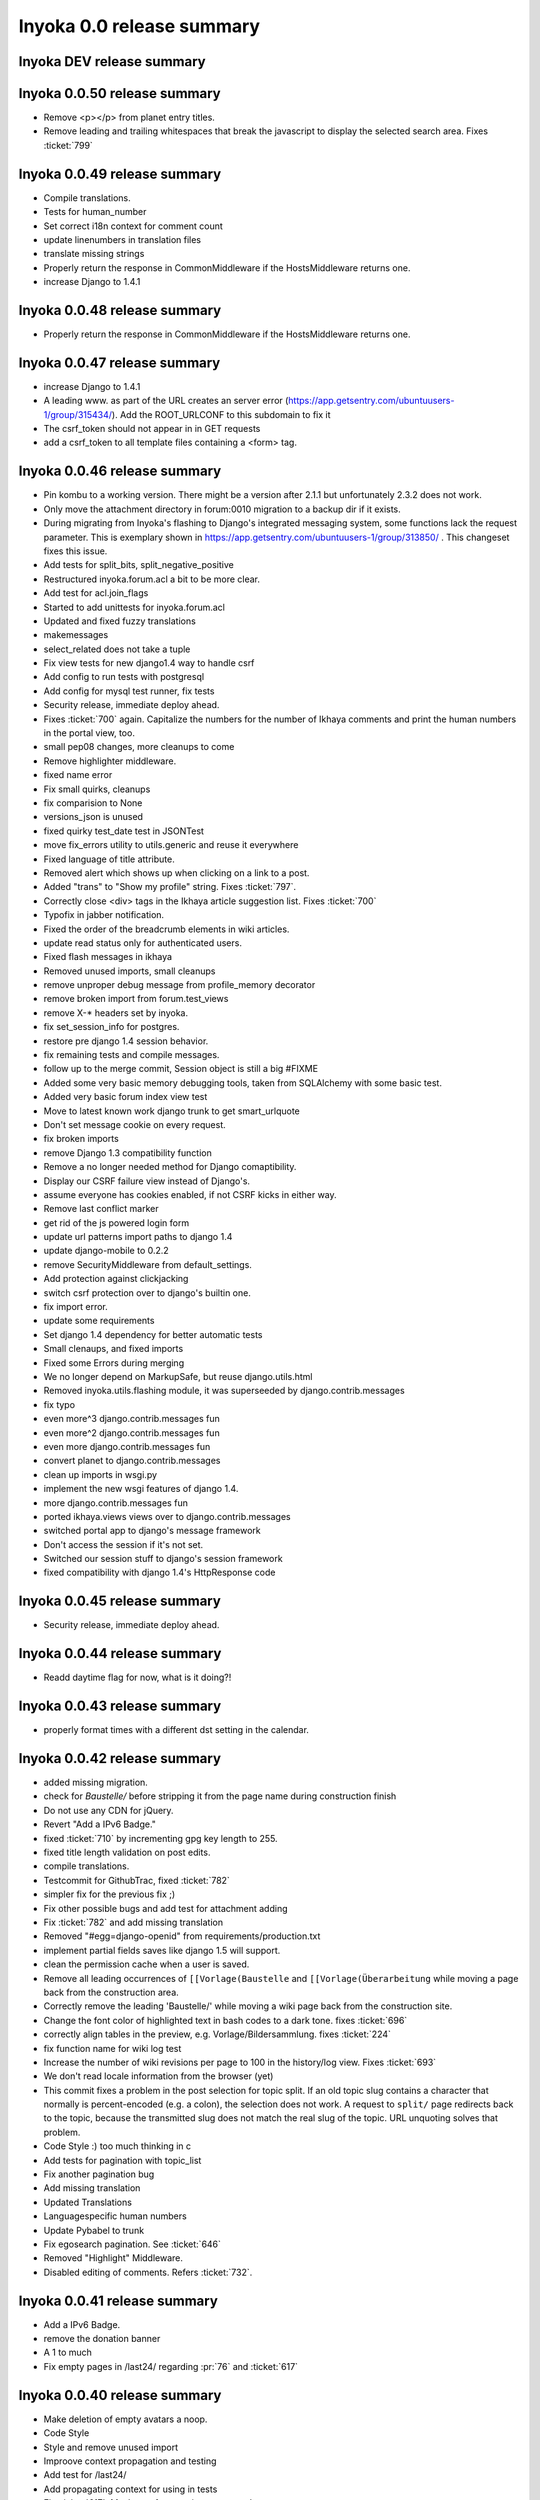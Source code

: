 .. _release-summary-0.0:

==========================
Inyoka 0.0 release summary
==========================

Inyoka DEV release summary
==========================

Inyoka 0.0.50 release summary
=============================

* Remove <p></p> from planet entry titles.
* Remove leading and trailing whitespaces that break the javascript to display
  the selected search area. Fixes :ticket:`799`

Inyoka 0.0.49 release summary
=============================

* Compile translations.
* Tests for human_number
* Set correct i18n context for comment count
* update linenumbers in translation files
* translate missing strings
* Properly return the response in CommonMiddleware if the HostsMiddleware
  returns one.
* increase Django to 1.4.1

Inyoka 0.0.48 release summary
=============================

* Properly return the response in CommonMiddleware if the HostsMiddleware
  returns one.

Inyoka 0.0.47 release summary
=============================

* increase Django to 1.4.1
* A leading www. as part of the URL creates an server error
  (https://app.getsentry.com/ubuntuusers-1/group/315434/). Add the ROOT_URLCONF
  to this subdomain to fix it
* The csrf_token should not appear in in GET requests
* add a csrf_token to all template files containing a <form> tag.

Inyoka 0.0.46 release summary
=============================

* Pin kombu to a working version. There might be a version after 2.1.1 but
  unfortunately 2.3.2 does not work.
* Only move the attachment directory in forum:0010 migration to a backup dir if
  it exists.
* During migrating from Inyoka's flashing to Django's integrated messaging
  system, some functions lack the request parameter. This is exemplary shown in
  https://app.getsentry.com/ubuntuusers-1/group/313850/ . This changeset fixes
  this issue.
* Add tests for split_bits, split_negative_positive
* Restructured inyoka.forum.acl a bit to be more clear.
* Add test for acl.join_flags
* Started to add unittests for inyoka.forum.acl
* Updated and fixed fuzzy translations
* makemessages
* select_related does not take a tuple
* Fix view tests for new django1.4 way to handle csrf
* Add config to run tests with postgresql
* Add config for mysql test runner, fix tests
* Security release, immediate deploy ahead.
* Fixes :ticket:`700` again. Capitalize the numbers for the number of Ikhaya
  comments and print the human numbers in the portal view, too.
* small pep08 changes, more cleanups to come
* Remove highlighter middleware.
* fixed name error
* Fix small quirks, cleanups
* fix comparision to None
* versions_json is unused
* fixed quirky test_date test in JSONTest
* move fix_errors utility to utils.generic and reuse it everywhere
* Fixed language of title attribute.
* Removed alert which shows up when clicking on a link to a post.
* Added "trans" to "Show my profile" string. Fixes :ticket:`797`.
* Correctly close <div> tags in the Ikhaya article suggestion list. Fixes
  :ticket:`700`
* Typofix in jabber notification.
* Fixed the order of the breadcrumb elements in wiki articles.
* update read status only for authenticated users.
* Fixed flash messages in ikhaya
* Removed unused imports, small cleanups
* remove unproper debug message from profile_memory decorator
* remove broken import from forum.test_views
* remove X-* headers set by inyoka.
* fix set_session_info for postgres.
* restore pre django 1.4 session behavior.
* fix remaining tests and compile messages.
* follow up to the merge commit, Session object is still a big #FIXME
* Added some very basic memory debugging tools, taken from SQLAlchemy with some
  basic test.
* Added very basic forum index view test
* Move to latest known work django trunk to get smart_urlquote
* Don't set message cookie on every request.
* fix broken imports
* remove Django 1.3 compatibility function
* Remove a no longer needed method for Django comaptibility.
* Display our CSRF failure view instead of Django's.
* assume everyone has cookies enabled, if not CSRF kicks in either way.
* Remove last conflict marker
* get rid of the js powered login form
* update url patterns import paths to django 1.4
* update django-mobile to 0.2.2
* remove SecurityMiddleware from default_settings.
* Add protection against clickjacking
* switch csrf protection over to django's builtin one.
* fix import error.
* update some requirements
* Set django 1.4 dependency for better automatic tests
* Small clenaups, and fixed imports
* Fixed some Errors during merging
* We no longer depend on MarkupSafe, but reuse django.utils.html
* Removed inyoka.utils.flashing module, it was superseeded by
  django.contrib.messages
* fix typo
* even more^3 django.contrib.messages fun
* even more^2 django.contrib.messages fun
* even more django.contrib.messages fun
* convert planet to django.contrib.messages
* clean up imports in wsgi.py
* implement the new wsgi features of django 1.4.
* more django.contrib.messages fun
* ported ikhaya.views views over to django.contrib.messages
* switched portal app to django's message framework
* Don't access the session if it's not set.
* Switched our session stuff to django's session framework
* fixed compatibility with django 1.4's HttpResponse code

Inyoka 0.0.45 release summary
=============================

* Security release, immediate deploy ahead.

Inyoka 0.0.44 release summary
=============================

* Readd daytime flag for now, what is it doing?!

Inyoka 0.0.43 release summary
=============================

* properly format times with a different dst setting in the calendar.

Inyoka 0.0.42 release summary
=============================

* added missing migration.
* check for `Baustelle/` before stripping it from the page name during
  construction finish
* Do not use any CDN for jQuery.
* Revert "Add a IPv6 Badge."
* fixed :ticket:`710` by incrementing gpg key length to 255.
* fixed title length validation on post edits.
* compile translations.
* Testcommit for GithubTrac, fixed :ticket:`782`
* simpler fix for the previous fix ;)
* Fix other possible bugs and add test for attachment adding
* Fix :ticket:`782` and add missing translation
* Removed "#egg=django-openid" from requirements/production.txt
* implement partial fields saves like django 1.5 will support.
* clean the permission cache when a user is saved.
* Remove all leading occurrences of ``[[Vorlage(Baustelle`` and
  ``[[Vorlage(Überarbeitung`` while moving a page back from the construction
  area.
* Correctly remove the leading 'Baustelle/' while moving a wiki page back from
  the construction site.
* Change the font color of highlighted text in bash codes to a dark tone. fixes
  :ticket:`696`
* correctly align tables in the preview, e.g. Vorlage/Bildersammlung. fixes
  :ticket:`224`
* fix function name for wiki log test
* Increase the number of wiki revisions per page to 100 in the history/log
  view. Fixes :ticket:`693`
* We don't read locale information from the browser (yet)
* This commit fixes a problem in the post selection for topic split. If an old
  topic slug contains a character that normally is percent-encoded (e.g. a
  colon), the selection does not work. A request to ``split/`` page redirects
  back to the topic, because the transmitted slug does not match the real slug
  of the topic. URL unquoting solves that problem.
* Code Style :) too much thinking in c
* Add tests for pagination with topic_list
* Fix another pagination bug
* Add missing translation
* Updated Translations
* Languagespecific human numbers
* Update Pybabel to trunk
* Fix egosearch pagination. See :ticket:`646`
* Removed "Highlight" Middleware.
* Disabled editing of comments. Refers :ticket:`732`.

Inyoka 0.0.41 release summary
=============================

* Add a IPv6 Badge.
* remove the donation banner
* A 1 to much
* Fix empty pages in /last24/ regarding :pr:`76` and :ticket:`617`

Inyoka 0.0.40 release summary
=============================

* Make deletion of empty avatars a noop.
* Code Style
* Style and remove unused import
* Improove context propagation and testing
* Add test for /last24/
* Add propagating context for using in tests
* Fix :ticket:`617`. Maybe performace issues created

Inyoka 0.0.39 release summary
=============================

* Updated Postit Link

Inyoka 0.0.38 release summary
=============================

* Fix jquery selector for assigning article suggestions.
* don't let search engines index ikhaya typo reports.
* fix :ticket:`767`
* Disabled editing of comments. Refers :ticket:`732`.
* disable highlighther middleware for now, till it's redirection problems are
  fixed.
* fix and simplify tabbar.

Inyoka 0.0.37 release summary
=============================

* Compiled messages
* Fixed unsubscribe bug

Inyoka 0.0.36 release summary
=============================

* compile messages
* makemessages
* Added some comments to .gitignore.
* Add eclipse projectfiles to ignored files

Inyoka 0.0.35 release summary
=============================

* Finish donation, change picture to say thanks

Inyoka 0.0.34 release summary
=============================

* Updated translation files
* Removed rounded meta bar for ikhaya posts to not distract the users eye
  too much
* Added tests for forum module
* Fixed missing translation for mobile notice hiding
* remove translation update script
* Introduce the transifex client. Use ``tx help`` or look at
  http://help.transifex.com/features/client/
* Add unsubscribe link for unreadable subscriptions
* Add handler for parameter 'next' for page-unsubscriptions and
  user-unsubscriptions
* Extend some get_absolute_url() functions to redirect keyword-args to
  href() to become GET-Parameters
* Renamed the GET-Parameter continue into next in the forum-module for
  project-wide uniformity
* At least on Arch a system-wide Python update to 2.7.3 crashes the
  virtual environments. Even rebuilding a 2.7.2 venv does not work. Hence
  we upgrade to 2.7.3.
* Correctly render the ``Bild()`` macro during first save of a post. This
  is achieved by first saving the empty post, then updating the post ids
  for the attachments and finally save the post with the correct text
  which will render the images as expected.
* use the storage system to delete old avatars.
* Don't save images through PIL if no resizing is needed.
* remove gradient behind tabs in wiki
* small design adjustions to integrate the ikhaya posts into the layout in
  the portal index again
* add a small :active effect to the app menu
* add the :hover effect to the app menu again
* underline the links for article date and article comments in portal
* Bottom margin for message box
* Wiki tabbar
* Redesign portal page
* Color palette
* Light login bar
* Tabbar: Subtle active state, no hover
* Removed all wrapper divs but one

Inyoka 0.0.34 release summary
=============================

* compile messages.
* remove precise countdown banner
* Add a donation postit and link it to the donation article
* Fix :ticket:`764` and sync with transifex
* Revert "Translations for 4c4bff9322". Unneeded.
* small fixes and removal of uneeded variables.
* Switch position of locked and solved status emblemes for topic icons and add
  opacity for hidden topics
* Put images for topic icons into sprite
* Remove old icons
* Flexible topic icons
* Translations for 4c4bff9322
* Rewrite MaxLengthStorageMixin in order to take really care of the max_length,
  even if the directory is too long.
* don't leave any files behind.
* get rid of unneeded storage.exists call and add tests.
* fix :ticket:`760`, file.open returns None and as such isn't useable as
  context manager.
* Remove unused PickleEntry database field type
* Speedup test_storage tests
* Changed url_for_post behavior to make it easier to use.
* Copied override_settings from Django 1.4
* Include production.txt in test.txt requirements file
* Switch to gunicorn#sync to properly support MySQLdb
* try to reconnect to xapian database on common DatabaseErrors as well
  (hopefully NFS corruption workaround, #group/66883)
* Changes as recommended in
  :pr:`57`
* Remove the ``set_host()`` function from the InyokaClient and make the
  ``login()`` function to use the same parameters as
* Add basic tests to show the usage of the InyokaClient for testing views.
* Our own test client for testing views. This client implements our own
  authorization, permission and session management a
* Show the old forum name in notifications about topic movements. Fixes
  :ticket:`752`.
* add tests for splitting posts into a new topic; move tests for splitting
  posts and appending them to an existing topic
* Add some enhanced tests for topic split. But the forum unittest rewrite is
  not yet done.
* fix forum.last_post again in split
* comment clarifications.
* typo :(
* Change Forum.post_count during splits.
* fix wrong behavior of .reverse() in topic split by changing it to .order_by()

Inyoka 0.0.33 release summary
=============================

* Update banner to include a link to the wiki.
* Add Countdown for 12.04.

Inyoka 0.0.32 release summary
=============================

* Only check moderation privileges if the quote is hidden, otherwise check
  reply.

Inyoka 0.0.31 release summary
=============================

* compile translations.
* Fix errors during reconnects in the Jabber bot.
* Ignore results from tasks we do not require.
* Solve strange display width of Ikhaya article comments. The ``markup.css``
  defines ``#page table { width: auto; }`` whic
* Check for permissions when quoting. Fixes #751.


Inyoka 0.0.30 release summary
=============================

* use cache.delete_many()
* Memcache does not allow white spaces in keys. Fixes g97160
* Mark string for translation

Inyoka 0.0.29 release summary
=============================

* compile messages.
* zmq is CRAZY!
* move IE8 warning out of the loop and add the translation for the message

Inyoka 0.0.28 release summary
=============================

* compile messages.
* cache.decr raises ValueErrors on non existing keys, hence just use
  cache.delete
* Shortened the code for closing reported topics.
* Tell users to upgrade to IE8.
* Group the reported topics by forum to reduce hits on ``have_privilege()``.
* remove wrong casting
* i18n for 13bae88884
* remove threading.lock from utils/mail.py -- it's not needed here.
* With this change we evaluate the reported topics against the 'can_moderate'
  privilege. This ensures, that only supporter of the regarding forum and
  global moderators are able to close tickets.
* recompiled messages
* Fix unicode string in wiki action ``mv_discontinued`` and clear the cache
  after removing a page from the 'Baustelle'
* s/abbonieren/abonnieren
* fix broken comment
* we do not need to preload images, we are using sprites instead.
* add missing assignment for string replace
* compile messages
* make the differences between location of a user and an event clear:
  "residence" and "venue"
* compile messages.
* Clear the cache after publishing an Ikhaya article. Fixes :ticket:`664`
* Make the subscription filter work again. Fixes :ticket:`716`.
* spell correction
* Get rid of the ugly underlines in links
* Remove unnecessary form fields. Fixes :ticket:`682`
* Introduce a new feature to directly go to the last post of a topic using
* add the translations for jumping to last Ikhaya article comment
* add the goto link to the mobile version as well
* add a goto link to the subscription view to jump to the last Ikhaya article
  comment
* fixes :ticket:`725`
* Fix ``./manage.py makemessages`` to use all keywords. The settings in
  setup.cfg are not taken into account when running ``pybabel``.
* remove unneeded /404/ url.

Inyoka 0.0.27 release summary
=============================

* move the short word check into __init__ to also affect
  find_highlightable_words.
* insane speedup of the highlighter, should be O(n) now instead of
  O(n^whatever)
* post_delete signal doesn't supply the raw kwargs, hence use .get instead of
  ['raw'].
* fix servererror when the unified diff is empty.

Inyoka 0.0.26 release summary
=============================

* compile translations
* fix https://app.getsentry.com/51/group/61124/ and
  https://app.getsentry.com/51/group/59513/
* fix raw display in the pastebin and posting of entries without a title.
* replace singular placeholder ``%(count)s`` with ``one``
* remove double pipe sign ``| |``. fixes :ticket:`722`
* inyoka.middlewares contains some i18n strings too
* translations for refs :ticket:`724`
* display user location in forum topic view. fixes :ticket:`724`
* apply recent translation changes to source code
* apply recent changes to .pot-file
* German translation fixes.

Inyoka 0.0.25 release summary
=============================

* Fix tagcloud macro (https://app.getsentry.com/51/group/59488/actions/urls/)
* Update lessc to match new nodejs version.

Inyoka 0.0.24 release summary
=============================

* raven 1.4.3 compatibility.
* fix http://log.apolloner.eu/group/584
* add migration from strings to booleans for distri versions.
* list static pages again
* change comment - refers previous commit
* Fix the JSON encoding problem as explained in the Django docs.
* Removed whitespace between image and </a>, fixes appearance of link to post.
* Revert "ugettext_lazy fix for privileges.
  (http://log.apolloner.eu/group/587)" This solution is invalid as EnTeQuAk
  stated in
  :pr:`35`
* make the jstableform handle boolean fields as bool and not as string
* ugettext_lazy fix for privileges. (http://log.apolloner.eu/group/587)
* update ubuntuusers copyright
* replace sentry with raven

Inyoka 0.0.23 release summary
=============================

* fix string interpolation in calendar breadcrumbs
* fix translations in forum celery requests.
* Include the django.contrib.humanize to get translations for naturaldate
* Fixed number pastebin view to force entry_id to int to represent the format
  string
* okay, last checkin :/
* shame on me :(

Inyoka 0.0.22 release summary
=============================

* Fixed Typo

Inyoka 0.0.21 release summary
=============================

* refers previous commit
* fix ubuntu-version dev status
* Commented out broken js for now, needs to be solved in i18n-js branch

Inyoka 0.0.20 release summary
=============================

* fix specificdatetimeformat usage in templates
* Fixed get_version_info to support translation proxy

Inyoka 0.0.19 release summary
=============================

* compile translations
* Switch to a specific tested south version, because of
  http://south.aeracode.org/ticket/1030
* some i18n fixes by toddy. Thanks!
* add missing file
* Use Django's storage sys for forum attachments.
* fix forum attachments migration
* fix a bug in recalculate_post_positions and speed it up.
* fix i18n for userpages. This commit introduces two system-variables
  ``WIKI_USER_BASE`` and ``WIKI_USERPAGE_INFO``. The former is the base path to
  all userpages, e.g. for user 'foo' it will be 'wiki.example.com/User/foo' by
  default. The information page about userpages is defined by the latter one
  which expands to 'wiki.example.com/Userpage' by default.
* catch any errors in attachment migration, this has to work in one go.
* fix migration order
* fix migration order
* new build flags for python (more or less what debian does)
* translation fixes. Thanks toddy.
* fix .po and .pot files according to the warning and errors of ``msgfmt -c``
* refers last commit
* translations to latest spell checks
* did some spell checking
* translations
* further i18n fixes
* ignore temp attachments in migration
* add new migration for forum attachments !!! NEEDS TESTING ON REAL DATA BEFORE
  DEPLOYMENT !!!
* rewrite folder structure for forum attachments
* More corrections
* small corrections thanks to review
* running the migrations on a new sqlite database results in an error:
  http://paste.pocoo.org/show/JNyQzBfRFDcx4bAPmHqe/
* extend the inyoka version with the current commit hash in DEBUG mode
* Removed unused check_celeryd_activity script
* Moved topicicons to extra folder, removed old forum legacy url file
* Removed gunicorn.initd
* Removed unused and totally outdated audio captcha files
* Added sublime project files to gitignore
* Started repository cleanup.
* add missing copyright headers
* update copyright year to 2012
* update the username in the admin user profile form
* Some small migration tweaks
* Fixed some i18n stuff, thanks Markus! :sparkles: :beer: :sparkles:
* Fixed import error
* Fixed import error
* Fixed invalid name errors
* More fixes
* Fixed fancy group_attachments i18n probs
* Convert old 'keine' string in database to more generic 'none' string, more
  i18n work in forum
* moar i18n
* Added missing planet_description migration
* Moved planet description out of code and made it configurable
* More i18n changes
* Started i18n review.
* removed funny commentary, yes it's actively used and implemented
* Make ikhaya description configurable
* Removed loads of locale specific formatting, especially regarding datetime
  formatting
* More untranslated strings
* Removed ubuntuusers/german strings from default_settings, added gettext noops
* Removed custom keywords support from makemessages command, it's now properly
  defined in setup.cfg
* Added full django translation keyword support to setup.cfg
* translation strings for global
* translate utils.forms
* translate utils.generic
* use Django internal MONTHS and WEEKDAYS dictionaries
* translation fix; updated transifex
* translate
* translate ikhaya.views
* translate ikhaya.notifications
* translate ikhaya.models
* translate ikhaya.forms
* Do not crash if there are no posts
* fix translations
* translate forum.views
* translation strings for forum
* translate forum.search
* translate forum.notifications
* translate forum.models
* More fixes as suggested in review, memory leak fixes
* translate forum.forms
* Force user input to be handled as unicode
* translate forum.acl
* Added proper test extraction for inyoka.utils.tests
* Allow lazy extractions
* Killed django-nose, killed some prints
* Fix "link discussions" in breadcrumbs.
* force reinstall of libs in virtualenv-setup.sh
* Rewritten INYOKA_REVISION parsing to dulwich, much faster
* add link to connect a wiki page to a forum topic. refers :ticket:`686`
* each wiki page can have only one discussion. changed i18n. refers :ticket:`686`
* display the revision notes on the diff page. refers :ticket:`656`
* fix pagination in blog list
* remove query optimation, this is a jinja bug
* display voters in mobile template and reduce query count
* properly quote urls in interwiki links, fixes :ticket:`687`
* Don't rename .html to .xml during uploads, fixes :ticket:`599`
* Add voters count to poll display if multiple votes are allowed, fixes :ticket:`692`
* remove unneeded cache filling
* add tests for post.delete
* Disable deletion of test data, django truncates the tables already.
* remove unneeded qs limiting.
* properly clear the forum cache after post.delete()
* fix for :ticket:`695`. (last_post_id wasn't updated properly)
* fix typo in post.delete()
* Restore functionality of the special_rights view.
* Properly set return-path when using sendmail
* Added migration to recalculate post positions
* Order by position rather than id
* Clearified that the xmpp session is threaded
* Followup to review
* Disable service discovery
* Implemented a new Jabber Bot based on ZeroMQ and SleekXMPP.
* Fixed gettext string.
* Added translations for utils.sortable and utils.gettext
* Fixed usage of ugettext/ugettext_lazy and unified the usage of _('').
* more translations, kill the usage of human_number
* fix misplaces ``)``
* Minor style change (extra padding).
* Fixed "tabbar sprite" bug.
* Set default environment variable in make_testdata.py
* change header sprite to vertical. fixes :ticket:`683`
* Changed "Welcome" text on the frontpage.
* change links in 'about inyoka'. fixes :ticket:`681`
* fix floating of ikhaya comments if admin links have more than one line. fixes
  :ticket:`637`
* Introduce a ForumField (inyoka.forum.forms.ForumField), that hierarchically
  displays all forums the requesting user has access to. This field is now used
  in topic split and topic move, as well as in forum edit. Besides these forum
  related views, the search page uses die field too which fixes :ticket:`654`.
* Reindent.
* fix anchor in interwiki links for opera & chromium, fixes :ticket:`679`
* Added sprite-ref to tabbar background images.
* Dynamic width for header icons.
* display the parent forums during forum creation in a hierarchical order, so
  that they can be clearly identified. fixed :ticket:`513`
* add column borders to tables in preview area. fixes :ticket:`527`
* correctly insert the unstable status to topics based on their version info.
  fixes :ticket:`676`
* Fixed path for switch.png
* Implemented a gunicorn autoreloader.
* Reindent.
* some spelling corrections for wiki i18n
* fix multi-line translations in wiki
* fix multi-line translations in pastebin
* fix multi-line translations in global
* fix multi-line translations in planet
* fix multi-line translations in portal
* fix multi-line translations in Ikhaya
* fix multiline translations in forum
* adjust positions of old topic when splitting a topic
* Translation update.
* "Utils" is not an app, so put utils translations to "global".
* Less intensive color for admin switch.
* Changed margin of adminbar and corner roundness.
* Translation update.
* Moved adminbar icons to dedicated directory.
* Finetuning of adminbar style.
* Fixed LOCALE_PATHS.
* Removed wrong style.
* Adjusted JavaScript to switch admin button on and off.
* Removed some useless styles.
* Round corners for the admin bar again, changed right margin.
* correctly hide old ubuntu versions in forum, etc. and prevent
  Topic.get_ubuntu_version() from failing if a version does not exist
* Moved adminpanel to old position.
* move the static ``jsi18n/`` URL to the portal for easier routing
* Fix missing input field for CAPTCHA fields. We have to print the input field
  -- only rendering does not work
* Pagination on top.
* Fixed template path.
* Fixed 500.html, it's rendered by the Django template engine, not by Jinja2
* Put the adminlink switch into an own bar.
* Some gradients for the adminbar.
* Recompiled and reextracted messages
* Updated manage.py to latest django code, to include sys.argv
* Removed LocaleMiddleware and CommonMiddleware.
* fixed repr of wiki.Revision
* Minor translation updates.
* Typofix.
* Compiled global translations and fixed LOCALE_PATHS.
* Take care about globale translations in compilemessages.
* Forgot to run compilemessages.
* Updated translations from transifex.
* Adjusted translation_update.py script.
* Updated german translations from transifex.
* Use a brownish color for the adminbar, not red.
* Changed style of admin bar.
* Extract strings from project global templates.
* Use unicode strings in _()
* Updated translations with script.
* Added script to automatically fetch updates from Transifex.
* Updated translations from transifex. 96% done!
* Fixed some english strings.
* Fixed unresolved merge.
* Restored and reparsed translation files
* Fixed babel.cfg to restore old values (fixes some extraction errors)
* Revert "makemessages"
* makemessages
* Fixed a few template errors that held the templates from being processed
  properly
* Added a new parameter to babel.cfg that can be used in conjunction with
  https://github.com/mitsuhiko/jinja2/pull/73 to find template errors
* Removed unused babel.cfg
* Updated german translations from transifex.
* Minor language updates.
* Typofix.
* Typofixes.
* Some translation updates.
* Finished wiki template translations.
* Translated more wiki templates.
* Typofixes.
* Translated more wiki templates.
* Translations for wiki forms and models.
* Updated translations according to our wikipage.
* Updated pos, mos and pots.
* Translated global templates.
* Removed "debug false".
* Started with support of javascript translations.
* Pastebin template translations.
* Translations for pastebin models and forms.
* Planet view translations.
* Finished ikhaya template translations.
* More english translations…
* Started with ikhaya template translations.
* Finished forum template translations.
* More forum template translations and major reindents.
* Some more forum template translations.
* Some more forum template translations.
* Some more forum template translations.
* Started with forum template translations.
* Planet model translations.
* Planet template & forms translations.
* Minor translation fixes.
* Translated portal/user.py
* Translated portal forms.
* Finished english portal translations.
* Fixed some formatstrings.
* Fixed some syntaxerrors.
* Pass unicode to ugettext.
* More template translations.
* Translation of some portal templates.
* Updated .mo files.
* German translations for ikhaya views.
* German translations for planet.
* German translations for wiki views and typofix.
* Updated messages.
* Use correct brackets for formatstrings.
* English translations for wiki views.
* Updated an ikhaya translation.
* English translations for planet views.
* Translations for ikhaya views.
* Updated translations a bit
* Updated forum translation.
* Changed some translations.
* Added gettext to forum views.
* Finished portal view translations.
* More portal view translations.
* Replaced some more quotes.
* Replaced german quotes („“) by english ones("").
* Forgot to remove two lines in last commit.
* Removed status_info property from usermodel, it was languagespecific.
* Abandoned "pgettext" and used other english words.
* More translations for portal view.
* Custom manage.py commands
* compile_translations for fabfile.
* Copied old hg i18n repo into git.

Inyoka 0.0.18 release summary
=============================

* Properly set return-path when using sendmail
* Restore functionality of the special_rights view.
* fix js syntax error

Inyoka 0.0.17 release summary
=============================

* properly escape title and alt attrs in image uploads, refs :ticket:`633`
* add an invisible border to keep the dropdown at the same position, fixes
  :ticket:`559`
* Changed admin icon from monkey to tools.
* fix slug creation to actually take max_length of fields into account, fixes
  :ticket:`655`
* Fixed error when saving a wikiarticle if not logged in.
* restore short url for ikhaya, fixes :ticket:`642`
* Revert "Added test to check time of a request."
* add a broken testcase for :ticket:`655`
* update celery to 2.4.0
* move jstableform to a separat js file and fix coloring after field
  validation.
* A bit more abstraction for the JavaScript Table Form. You are now able to use
  ANY table, independent of its id. Read the docs in inyoka/static/js/portal.js
  and the implementation in inyoka/portal/templates/portal/configuration.html
  about how to use this new feature.
* This commit makes the JavaScript table form 100% generic :) Read the docs in
  inyoka/static/js/portal.js for a brief how-to :)
* add new migration for distribution versions instead of changing an existing.
* Fake acitivty monitor not required as we now have rabbitmq
* fix pagination in blog list. fixes :ticket:`622`
* add ubuntu versions 4.10 to 12.04(dev) to the initial data migration
* use a dictionary and simplejson.dumps() to build the json notation of an
  UbuntuVersion
* reorder/restructure the JS for dynamic distribution versions
* make the admin menu static. It does *not* flow in and out any longer! fixes
  :ticket:`546`
* Fixed undefined value
* add unittest for distribution version order
* integrate new distribution version management into all apps.
* Fixed :ticket:`635`, fixed behavior of Link node if url is None
* removed more unused scripts
* Removed unused feeds_update.xml
* Removed unused plax.js
* Updated 404 page
* Updated server_error.html
* Move to dom lxml builder, as it has no fucking unicode errors...
* Remove unused and not properly working script
* Use new dict comprehension where possible
* fixed missing import
* Use new requests library for utils.gravatar instead of urllib2
* We are not opening urllib on get_thumbnail anymore
* Fixed user.settings migration to respect special hidden_forum_categories key
* using functions in a normanl way seems to work as well. Don't know why I
  assigned them to variables
* fix adding of rows. it's a bit ugly right now, but I will simplify that the
  next days. Stay tuned.
* make icons clickable if in edit mode.
* add a feature to revert changed rows
* add some css to the table
* verify agains valid version number and a given name
* editing a row of a table woks now. removed debug prints
* first changes for variable distribution releases.
* Added test to check time of a request.
* update celery to 2.4.0
* move jstableform to a separat js file and fix coloring after field
  validation.
* A bit more abstraction for the JavaScript Table Form. You are now able to use
  ANY table, independent of its id. Read the docs in inyoka/static/js/portal.js
  and the implementation in inyoka/portal/templates/portal/configuration.html
  about how to use this new feature.
* This commit makes the JavaScript table form 100% generic :) Read the docs in
  inyoka/static/js/portal.js for a brief how-to :)
* add new migration for distribution versions instead of changing an existing.
* Fake acitivty monitor not required as we now have rabbitmq
* fix pagination in blog list. fixes :ticket:`622`
* add ubuntu versions 4.10 to 12.04(dev) to the initial data migration
* use a dictionary and simplejson.dumps() to build the json notation of an
  UbuntuVersion
* reorder/restructure the JS for dynamic distribution versions
* make the admin menu static. It does *not* flow in and out any longer! fixes
  :ticket:`546`
* Fixed undefined value
* add unittest for distribution version order
* integrate new distribution version management into all apps.
* Fixed :ticket:`635`, fixed behavior of Link node if url is None
* removed more unused scripts
* Removed unused feeds_update.xml
* Removed unused plax.js
* Updated 404 page
* Updated server_error.html
* using functions in a normanl way seems to work as well. Don't know why I
  assigned them to variables
* fix adding of rows. it's a bit ugly right now, but I will simplify that the
  next days. Stay tuned.
* make icons clickable if in edit mode.
* add a feature to revert changed rows
* add some css to the table
* verify agains valid version number and a given name
* editing a row of a table woks now. removed debug prints
* first changes for variable distribution releases.

Inyoka 0.0.16 release summary
=============================

* Fixed :ticket:`635`, fixed behavior of Link node if url is None
* Updated server_error.html

Inyoka 0.0.15 release summary
=============================

* Move to dom lxml builder, as it has no fucking unicode errors...
* Remove unused and not properly working script
* Use new dict comprehension where possible
* fixed missing import
* Use new requests library for utils.gravatar instead of urllib2
* We are not opening urllib on get_thumbnail anymore

Inyoka 0.0.14 release summary
=============================

* Fixed user.settings migration to respect special hidden_forum_categories key

Inyoka 0.0.13 release summary
=============================

* convert hidden_forum_categories to tuple for json compat
* s/cann/can/

Inyoka 0.0.12 release summary
=============================

* hide the countdown again, see you in six months ;)
* Fixes for topiclist.
* s/cann/can/
* Readded missing object, thanks MarkusH
* Fixed group view, group/440
* Fixed on_change_status if no slug is in POST, group/442
* Removed docbook export compleatly, as it was not working anyway
* Fixed undefined name error in pastebin.views
* Remove _image references and link directly to the media url
* Increase celery log level to INFO
* Fixed cache update on page do_attach
* Fixed :ticket:`619` - show first posts on paginated pages
* Fixed flash messages in privmsg delete/archive, fixes :ticket:`18`
* don't raise errors in urlparse, refs :ticket:`614`
* made external link regex ungreedy, fixes :ticket:`614`
* Fixed UnicodeDecodeError in cleanup_html
* removed dc:title from foaf export, fixes :ticket:`623`
* added missing pagination to bloglist, fixes :ticket:`622`
* add `Precise Pangolin` to the list of Ubuntu versions.
* extend unit test for inyoka.utils.storage to show the problem that was fixed
  by 30b48c9e10d4083c90cb82eb1977111ff38a7974
* do not use the same name for an imported module and for a variable. So delete
  the ``import as`` and use the real module name.
* fix portal storage that does not save values for objects are are created.
* damn - drop alert :-(
* drop the "coming soon" banner from the counter
* There is no "_settings" anymore.
* Erased the word 'legacy' from our code, cleaned up 404 handlers.
* Link to Oneiric Ocelot wikipage instead of ubuntu.com
* change oneric countdown due to lots of performance problems with Processing
  in older browsers.
* one more regression fix to b1ecb9e06471ae0c2a0c32d5d961ccc1bd7201b0
* Added the "lost" else in the for loop of the topiclist.
* Changed usage of .all to .iterator in the new user migrations
* fixed some regressions introduced by b1ecb9e06471ae0c2a0c32d5d961ccc1bd7201b0
* Oneiric countdown.
* Unify json usage to use django.utils, we require the fast simplejson module
  anyway
* Ported User.settings to JSONField, we don't need pickle for that.
* Add missing test models
* Implemented basic JSONField and PickleField.
* Upgraded to latest django-nose version to enable fixture bundling and other
  fixes.
* No extra margin for admin links, looks strage beside normale links.
* fix small mistake
* Display a info box to inform the user that he is visiting the mobile page of
  ubuntuusers
* Increased size of flavour switcher and put it in an own line.
* removed TESTING document, it was wrong after all ;)
* changed nosetest exclude to .git in setup.cfg
* assume development_settings by default and removed init.sh
* removed easy_uninstall, we use pip nowadays
* Added simple celeryd activity script, capable of being used as a Icinga
  plugin.
* moved task registry to config, implemented simple activity task
* more unused imports
* remove unused SESSION_KEY
* increase session cleanup to every 5 minutes
* Moved session cleanup script to celery periodic task
* Updated CleanupFilter and fixed some fancy unicode errors.
* forum/_forum.html "topic_icon" macro is not compatible with egosearch.
* Do not show reported topics to all users in egosearch.
* Do not color every td, just give the tr an own class. (+ reindent)
* fix table borders in ikhaya article details: fixes :ticket:`597`
* we should rely on sub.notified to always display of the star for ``unread``
  together with the link to ``first_unread`` even if there are some
  inconsistencies. finally fixes :ticket:`276` - hopefully
* Variable was referenced before assignment, should probably like this.
* Some more commits, just some intermediate result of my cleanup hacking...
* More pep08 cleanups
* Allow messages to be overwritten
* use a boolean check in PermissionMixin
* Cleaned utils.text, moved doctests to unittest module
* Added basic utils.gravatar tests
* Update utils.cache tests
* Remove useless doctest from utils.gravatar
* Update to latest Werkzeug 0.8.1
* Removed debug toolbar support from default_settings - don't say people how to
  debug things...
* Fixed Storage.get_many, the key list will be consumed more than once
* force RequestCache to fetch keys
* Isolate cache and storage tests better
* Updated request cache to properly update the thread local on get_many
* Added basic unittests for request cache
* Removed unused import
* Added KEY_PREFIX to RequestCache backend
* Added fennec to mobile browser list, fixes :ticket:`611`
* moved login link to the appbar in the mobile template, fixes :ticket:`542`
* hide admin_menu if media=print, fixes :ticket:`603`
* changed number_re in wiki.templates to only match numbers, fixes :ticket:`598`
* removed a comment
* added lxml to requirements and removed ugly border from extended search
  dropdown
* Started to cleanup inyoka.utils.html to be ported to lxml.html
* move closure to global helper function
* Removed unused wiki thumbnail cleaner
* initial unittests for ikhaya

Inyoka 0.0.11 release summary
=============================

* Link to Oneiric Ocelot wikipage instead of ubuntu.com
* change oneric countdown due to lots of performance problems with Processing
  in older browsers.

Inyoka 0.0.10 release summary
=============================

* Oneiric countdown.

Inyoka 0.0.9 release summary
============================

* Upgraded django-celery to 2.3.3

Inyoka 0.0.8 release summary
============================

* Updated requirements, removed mercurial as we do not require it anymore
* Added basic utils.database tests
* More cleanups
* remove old render_posts script
* Removed unused utils.antispam module
* Small cleanups, 2x faster forum tests by not relying on transactions
* Fixed page renaming, wonder how this worked before...
* erased unused pre_delte_topic signal
* Really reactivate topic deletion
* Fixed, updated and cleaned up the topic/post/forum deletion process.
* Allow update_model to update a list of instances
* Hide hide/delete actions for first post, as they are not allowed there
* Added confirm to topic deletion
* Take the risk and reactivate delete buttons, fixes :ticket:`565`
* PROTECT wiki discussions for deletion, fixes :ticket:`610`
* Start normalizing headlines at level zero, fixes :ticket:`553`, :ticket:`463`
* Fixed last post aggregation in split/move topics, fixes :ticket:`604`
* remove deprecated code block
* save get_version_details for site scrapers like HTTRack, group/388
* Fixed split topic for empty post_id list
* Added stub get_and_delete_messages method
* Check for existing email addresses in reactivation process
* Added simple atomic model update utilility
* fixed none check for non existing topics to not issue a query
* Workaround for previews with the insidious attachment handling in forum.
* Fix typo, mods can now unsubscribe from forum reports again, fixes :ticket:`602`
* Fix serveral minior issues at :ticket:`443`: Auto moving wiki pages to
  'Baustelle' and back
* Setting a global message crashed everything, fixed that.
* Add direct editing links to Ikhaya report lists (saves a click or two)
* make_testdata.py now also creates planet test data
* fixed :ticket:`595`
* fixed :ticket:`607`
* don't rename .mo and .svg on upload, fixes :ticket:`599`
* increased ul.dropdown width, fixes :ticket:`589`
* moved username checking into the form for EditUserProfileForm instead of the
  view
* fixed :ticket:`576`
* Some small cleanups, removed unused imports
* Fixed name error in mv_baustelle
* Fixed resend activation link

Inyoka 0.0.7 release summary
============================

* Enable anonymous to view articles again

Inyoka 0.0.6 release summary
============================

* raise vs return... damn, there were times where errors were exceptions..

Inyoka 0.0.5 release summary
============================

* Fixed :ticket:`577`: Do not show empty version field as checkbox in
  usercp-settings
* Show list-styles in mobile template again, fixes :ticket:`549`
* Do not show confirm_action question on solve/unsolve, fixes :ticket:`582`
* Make question answer input fields a bit bigger, fixes :ticket:`581`
* Remove top pagination from subscription page, fixes :ticket:`579`
* Removed transition, fixed width of dropdown, fixes :ticket:`584`
* Show git tag in footer, fixes :ticket:`575`
* Added Lubuntu, http://forum.ubuntuusers.de/topic/lubuntu-im-drop-down-menue/
* Fix anonymous comments in mobile view
* Fixed UnboundLocalError in ikhaya article edit

Inyoka 0.0.4 release summary


* Remove left padding from interwiki links, set this only on links with
  prefix-images
* Moved extra/test_settings to new tests module, easier to import now
* Added sqlite test settings file
* Changed mobile emblems to old monochrome ones because of readability.
* Removed everything from requirements.txt that is not required at all but
  optional (eases CI builds)
* Changed style of "advanced search" dropdown, fixes :ticket:`559`.
* New layout for mobile userprofile.
* Added "quote" button and moved "edit" button to post header.
* Added "quote" button and moved "edit" button to post header.
* Show edit button in mobile. Fixes :ticket:`558`.
* Check for permissions in view instead of template.
* Only show "reported" emblem if user can moderate.
* Colorized mobile forum emblems and added border for better visibility.
* Extended mobile emblems.
* Optimized size of mobile emblems.
* Emblems for mobile forum (solved, locked, reported, sticky).
* Replaced forum.views by Forum.objects.get_cached(). Fixes :ticket:`578`.
* Replaced "not user.is_banned" by "user.is_active"
* Typofix.
* Updated deploy, implemented rollback to properly work with git tags

Inyoka 0.0.3 release summary
============================

* Fixed retrieving of ubuntu version number

Inyoka 0.0.2 release summary
============================

* Fixed fabfile deploy
* properly order topics in forum views
* Updated fabfile to new git infrastructure.

Inyoka 0.0.1 release summary
============================

* More validation on forum splittopic view
* Validate a page name before hitting the cache
* Fixed mercurial 1.9 compatibility if a repository could not be read properly
* A bit more sensible make_testdata defaults
* Removed more unused files
* Added .gitignore
* Removed unused gunicorn_conf.py
* Initial commit
